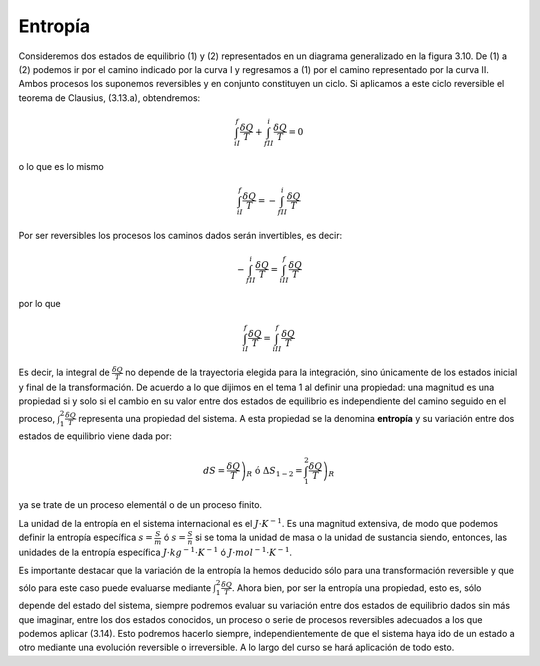 Entropía
========

Consideremos dos estados de equilibrio (1) y (2) representados en un diagrama generalizado en la figura 3.10. De (1) a (2) podemos ir por el camino indicado por la curva I y regresamos a (1) por el camino representado por la curva II. Ambos procesos los suponemos reversibles y en conjunto constituyen un ciclo. Si aplicamos a este ciclo reversible el teorema de Clausius, (3.13.a), obtendremos:

.. figure:: img/2nd_principio_gibbs.png
   :width: 30%
   :align: center

.. math::

   \int_{iI}^f \frac{\delta Q}{T}+\int_{fII}^i \frac{\delta Q}{T} = 0

o lo que es lo mismo

.. math::

   \int_{iI}^f \frac{\delta Q}{T}= -\int_{fII}^i \frac{\delta Q}{T}

Por ser reversibles los procesos los caminos dados serán invertibles, es decir:

.. math::

   -\int_{fII}^i \frac{\delta Q}{T}= \int_{iII}^f \frac{\delta Q}{T}


por lo que

.. math::

   \int_{iI}^f \frac{\delta Q}{T} = \int_{iII}^f \frac{\delta Q}{T}

Es decir, la integral de :math:`\frac{\delta Q}{T}` no depende de la trayectoria elegida para la integración, sino únicamente de los estados inicial y final de la transformación. De acuerdo a lo que dijimos en el tema 1 al definir una propiedad: una magnitud es una propiedad si y solo si el cambio en su valor entre dos estados de equilibrio es independiente del camino seguido en el proceso, :math:`\int_1^2 \frac{\delta Q}{T}` representa una propiedad del sistema. A esta propiedad se la denomina **entropía** y su variación entre dos estados de equilibrio viene dada por:

.. math::

   dS = \left. \frac{\delta Q}{T} \right)_R \text{ ó } \Delta S_{1-2} = \int_1^2 \left.\frac{\delta Q}{T}\right)_R

ya se trate de un proceso elementál o de un proceso finito.

La unidad de la entropía en el sistema internacional es el :math:`J\cdot K^{-1}`. Es una magnitud extensiva, de modo que podemos definir la entropía específica :math:`s =\frac{S}{m}` ó :math:`s =\frac{S}{n}` si se toma la unidad de masa o la unidad de sustancia siendo, entonces, las unidades de la entropía específica  :math:`J\cdot kg^{-1}\cdot K^{-1}` ó :math:`J\cdot mol^{-1}\cdot K^{-1}`.

Es importante destacar que la variación de la entropía la hemos deducido sólo para una transformación reversible y que sólo para este caso puede evaluarse mediante :math:`\int_1^2 \frac{\delta Q}{T}`. Ahora bien, por ser la entropía una propiedad, esto es, sólo depende del estado del sistema, siempre podremos evaluar su variación entre dos estados de equilibrio dados sin más que imaginar, entre los dos estados conocidos, un proceso o serie de procesos reversibles adecuados a los que podemos aplicar (3.14). Esto podremos hacerlo siempre, independientemente de que el sistema haya ido de un estado a otro mediante una evolución reversible o irreversible. A lo largo del curso se hará aplicación de todo esto.

